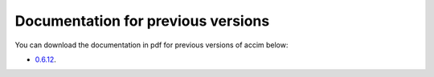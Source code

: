 Documentation for previous versions
===================================

You can download the documentation in pdf for previous versions of accim below:

* `0.6.12 <_static/accim-readthedocs-io-en-latest_0.6.12.pdf>`_.
